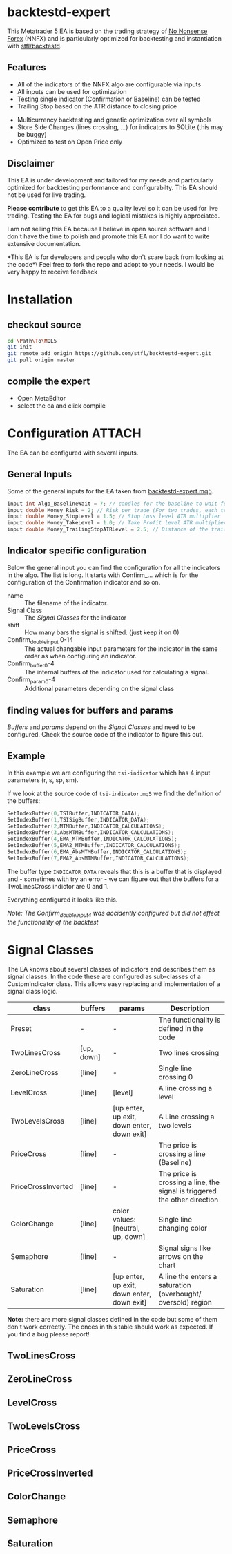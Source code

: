 * backtestd-expert

This Metatrader 5 EA is based on the trading strategy of [[https://nononsenseforex.com/][No Nonsense Forex]] (NNFX) and is particularly optimized for backtesting and instantiation with [[https://github.com/stfl/backtestd][stfl/backtestd]].

** Features

- All of the indicators of the NNFX algo are configurable via inputs
- All inputs can be used for optimization
- Testing single indicator (Confirmation or Baseline) can be tested
- Trailing Stop based on the ATR distance to closing price
# - Calculate Conditional Value at Risk as Custom Max (good for external analysis)
- Multicurrency backtesting and genetic optimization over all symbols
- Store Side Changes (lines crossing, ...) for indicators to SQLite (this may be buggy)
- Optimized to test on Open Price only

** Disclaimer

This EA is under development and tailored for my needs and particularly optimized for backtesting performance and configurabilty. This EA should not be used for live trading.

*Please contribute* to get this EA to a quality level so it can be used for live trading.
Testing the EA for bugs and logical mistakes is highly appreciated.

I am not selling this EA because I believe in open source software and I don't have the time to polish and promote this EA nor I do want to write extensive documentation.

*This EA is for developers and people who don't scare back from looking at the code*\
Feel free to fork the repo and adopt to your needs. I would be very happy to receive feedback

* Installation
** checkout source

#+begin_src bash
cd \Path\To\MQL5
git init
git remote add origin https://github.com/stfl/backtestd-expert.git
git pull origin master
#+end_src

** compile the expert

- Open MetaEditor
- select the ea and click compile

* Configuration :ATTACH:
:PROPERTIES:
:ID:       f568e1ce-3bad-471d-b2a8-95ffc23bf052
:END:
The EA can be configured with several inputs.

** General Inputs

Some of the general inputs for the EA taken from [[file:Experts/backtestd/backtestd-expert.mq5][backtestd-expert.mq5]].
#+BEGIN_SRC cpp
input int Algo_BaselineWait = 7; // candles for the baseline to wait for other indicators to catch up
input double Money_Risk = 2; // Risk per trade (For two trades, each trade has this Risk)
input double Money_StopLevel = 1.5; // Stop Loss level ATR multiplier
input double Money_TakeLevel = 1.0; // Take Profit level ATR multiplier
input double Money_TrailingStopATRLevel = 2.5; // Distance of the trailing stop ATR multiplier
#+END_SRC

** Indicator specific configuration

Below the general input you can find the configuration for all the indicators in the algo. The list is long.
It starts with Confirm_... which is for the configuration of the Confirmation indicator and so on.

- name :: The filename of the indicator.
- Signal Class :: The [[Signal Classes]] for the indicator
- shift :: How many bars the signal is shifted. (just keep it on 0)
- Confirm_double_input 0-14 :: The actual changable input parameters for the indicator in the same order as when configuring an indicator.
- Confirm_buffer0-4 :: The internal buffers of the indicator used for calculating a signal.
- Confirm_param0-4 :: Additional parameters depending on the signal class

** finding values for buffers and params

/Buffers/ and /params/ depend on the [[Signal Classes]] and need to be configured. Check the source code of the indicator to figure this out.

** Example

In this example we are configuring the ~tsi-indicator~ which has 4 input parameters (r, s, sp, sm).
[[./doc/tsi_inputs.png]]

If we look at the source code of ~tsi-indicator.mq5~ we find the definition of the buffers:

#+BEGIN_SRC cpp
SetIndexBuffer(0,TSIBuffer,INDICATOR_DATA);
SetIndexBuffer(1,TSISigBuffer,INDICATOR_DATA);
SetIndexBuffer(2,MTMBuffer,INDICATOR_CALCULATIONS);
SetIndexBuffer(3,AbsMTMBuffer,INDICATOR_CALCULATIONS);
SetIndexBuffer(4,EMA_MTMBuffer,INDICATOR_CALCULATIONS);
SetIndexBuffer(5,EMA2_MTMBuffer,INDICATOR_CALCULATIONS);
SetIndexBuffer(6,EMA_AbsMTMBuffer,INDICATOR_CALCULATIONS);
SetIndexBuffer(7,EMA2_AbsMTMBuffer,INDICATOR_CALCULATIONS);
#+END_SRC

The buffer type ~INDICATOR_DATA~ reveals that this is a buffer that is displayed and - sometimes with try an error - we can figure out that the buffers for a TwoLinesCross indictor are 0 and 1.

Everything configured it looks like this.

[[./doc/EA_inputs2.png]]

/Note: The Confirm_double_input4 was accidently configured but did not effect the functionality of the backtest/

* Signal Classes

The EA knows about several classes of indicators and describes them as signal classes. In the code these are configured as sub-classes of a CustomIndicator class. This allows easy replacing and implementation of a signal class logic.


| class              | buffers    | params                                     | Description                                                               |
|--------------------+------------+--------------------------------------------+---------------------------------------------------------------------------|
| Preset             | -          | -                                          | The functionality is defined in the code                                  |
| TwoLinesCross      | [up, down] | -                                          | Two lines crossing                                                        |
| ZeroLineCross      | [line]     | -                                          | Single line crossing 0                                                    |
| LevelCross         | [line]     | [level]                                    | A line crossing a level                                                   |
| TwoLevelsCross     | [line]     | [up enter, up exit, down enter, down exit] | A Line crossing a two levels                                              |
| PriceCross         | [line]     | -                                          | The price is crossing a line (Baseline)                                   |
| PriceCrossInverted | [line]     | -                                          | The price is crossing a line, the signal is triggered the other direction |
| ColorChange        | [line]     | color values: [neutral, up, down]          | Single line changing color                                                |
| Semaphore          | [line]     | -                                          | Signal signs like arrows on the chart                                     |
| Saturation         | [line]     | [up enter, up exit, down enter, down exit] | A line the enters a saturation (overbought/ oversold) region              |


*Note:* there are more signal classes defined in the code but some of them don't work correctly. The onces in this table should work as expected. If you find a bug please report!

** TwoLinesCross
** ZeroLineCross
** LevelCross
** TwoLevelsCross
** PriceCross
** PriceCrossInverted
** ColorChange
** Semaphore
** Saturation
